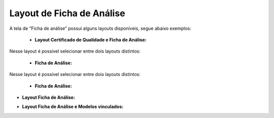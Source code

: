 Layout de Ficha de Análise
~~~~~~~~~~~~~~~~~~~~~~~~~~~~

A tela de “Ficha de análise” possui alguns layouts disponíveis, segue abaixo exemplos:

 - **Layout Certificado de Qualidade e Ficha de Análise:**

Nesse layout é possível selecionar entre dois layouts distintos:

 - **Ficha de Análise:**

.. image:: /_static/BR\ One\ Produção/Layout/15.png

 - **Certificado de Qualidade:**

.. image:: _static/BR\ One\ Produção/Layout/16.png

 - **Layout Certificado de Qualidade e Ficha de Análise e Modelos vinculados:**

Nesse layout é possível selecionar entre dois layouts distintos:

 - **Ficha de Análise:**

.. image:: /_static/BR\ One\ Produção/Layout/17.png

 - **Layout de Ficha de Análise:**
 
.. image:: /_static/BR\ One\ Produção/Layout/18.png

- **Layout Ficha de Análise:**

.. image:: /_static/BR\ One\ Produção/Layout/19.png

- **Layout Ficha de Análise e Modelos vinculados:**

.. image:: /_static/BR\ One\ Produção/Layout/20.png

